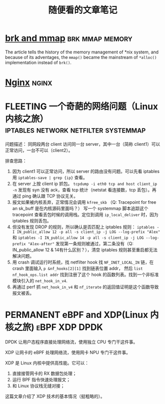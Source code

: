 #+TITLE: 随便看的文章笔记
#+OPTIONS: ^:nil
#+HTML_HEAD: <link rel="stylesheet" href="https://latex.now.sh/style.css">
* [[https://utcc.utoronto.ca/~cks/space/blog/unix/SbrkVersusMmap][brk and mmap]] :brk:mmap:memory:
  The article tells the history of the memory management of *nix system, and because of its adventages, the ~mmap()~  became
  the mainstream of ~*alloc()~ implementation instead of ~brk()~.
* [[https://aosabook.org/en/nginx.html][Nginx]]                                                               :nginx:
* FLEETING 一个奇葩的网络问题（Linux 内核之旅） :iptables:network:netfilter:systemmap:
问题描述： 同网段两台 client 访问同一台 server，其中一台（简称 client1）可以正常访问，一台不可以（client2）。

排查思路：
1. 因为 client1 可以正常访问，所以 server 的路由没有问题。可以先看 iptables 用 ~iptables-save | grep {ip}~ 查看。
2. 在 server 上按 client ip 抓包。 ~tcpdump -i eth0 tcp and host client_ip -n~
   发现有 syn 没有 ack，查看 tcp 统计（netstat 看连接数，tcp 丢包）。再通过 ping 确认跟 TCP 协议无关。
3. 报文如果被内核丢弃，正常情况会调用 ~kfree_skb~ （Q: Tracepoint for free an sk_buff 是在内核源码里面吗？）
   写一个 systemmap 脚本追踪这个 tracepoint 查看丢包时候的调用栈。定位到调用 ~ip_local_deliver~ 时，因为
   iptables 规则丢包。
4. 但没有发现 DROP 的规则，所以确认是否匹配上 iptables 规则：
   ~iptables -I IN_public_allow 12 -p all -s client_ip -j LOG --log-prefix "Alex"~ 和
   ~iptables -I IN_public_allow 14 -p all -s client_ip -j LOG --log-prefix "Alex-after"~
   发现第一条规则被通过，第二条没有（Q: IN_public_allow 12 & 14有什么区别？），清空 iptables 规则甚至重启都无法解决问题。
5. 用 crash 调试运行时系统，找 netfilter hook 找 ~NF_INET_LOCAL_IN~ 链，在 crash 里面输入 ~p &nf_hooks[2][1]~ 找到链表位置 addr，
   然后 ~list nf_hook_ops.list addr~ 找到注册了这个 hook 的函数列表。找到一个非标准模块引入的 ~net_hook_in_v4~.
6. 再通过 perf 抓 ~net_hook_in_v4~ 和 ~nf_iterate~ 的返回值证明是这个函数导致报文被丢。
* PERMANENT eBPF and XDP(Linux 内核之旅)                      :eBPF:XDP:DPDK:
DPDK 让用户态程序直接处理网络流，使用独立 CPU 专门干这件事。

XDP 让网卡的 eBPF 处理网络流，使用网卡 NPU 专门干这件事。

XDP 是 Linux 内核中提供高性能\可变成的网络数据包处理框架。它可以：

1. 直接接管网卡的 RX 数据包处理；
2. 运行 BPF 指令快速处理报文；
3. 和 Linux 协议栈无缝对接；

这篇文章介绍了 XDP 技术的基本情况（挺粗略的）。
   
